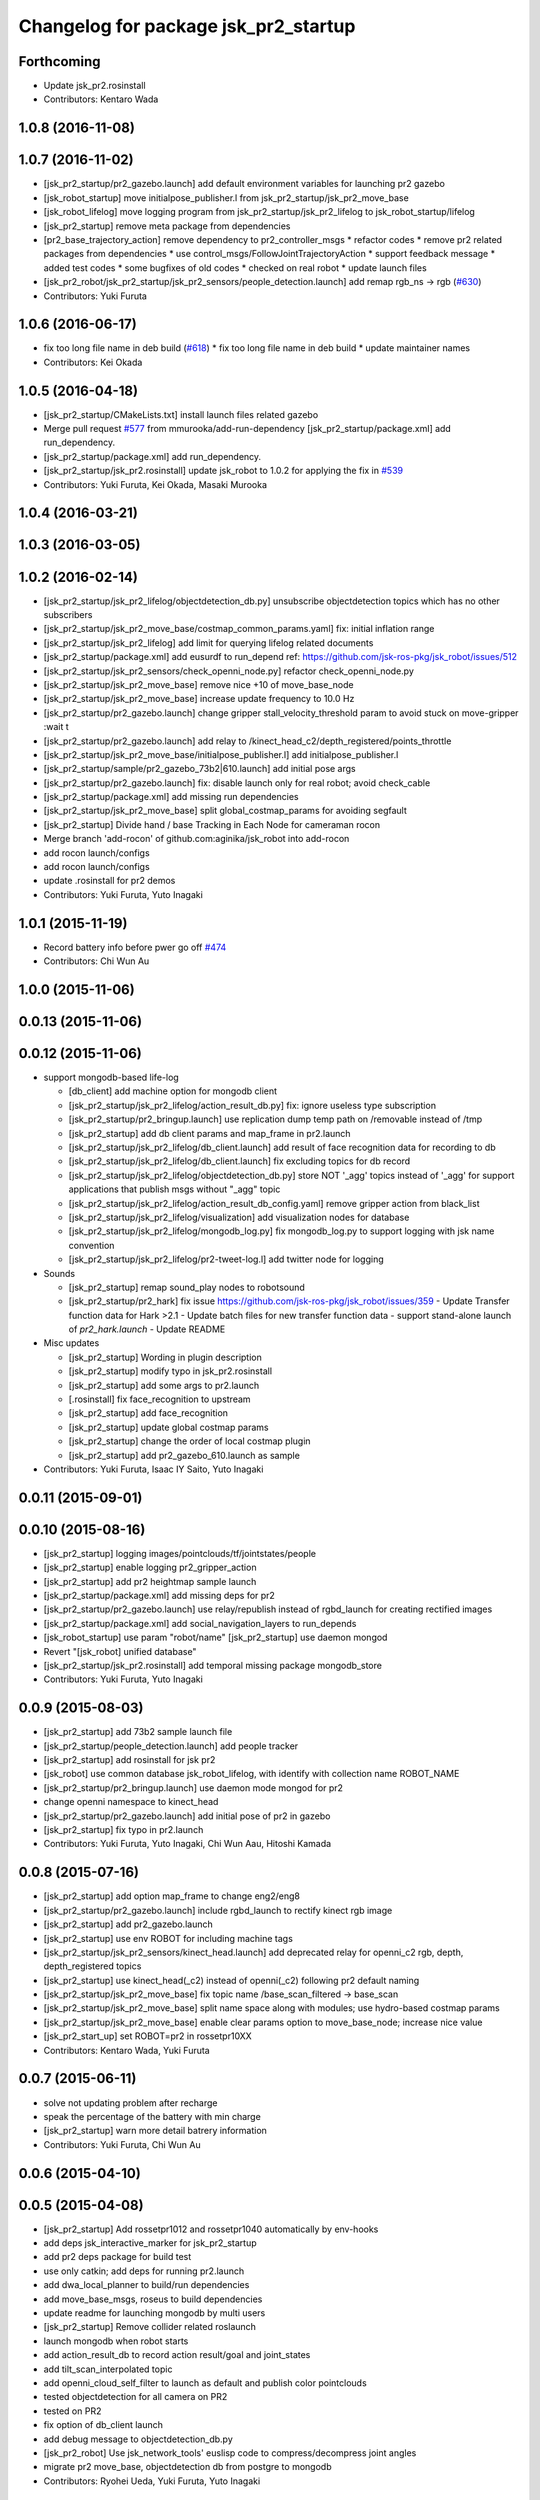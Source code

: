 ^^^^^^^^^^^^^^^^^^^^^^^^^^^^^^^^^^^^^
Changelog for package jsk_pr2_startup
^^^^^^^^^^^^^^^^^^^^^^^^^^^^^^^^^^^^^

Forthcoming
-----------
* Update jsk_pr2.rosinstall
* Contributors: Kentaro Wada

1.0.8 (2016-11-08)
------------------

1.0.7 (2016-11-02)
------------------
* [jsk_pr2_startup/pr2_gazebo.launch] add default environment variables for launching pr2 gazebo
* [jsk_robot_startup] move initialpose_publisher.l from jsk_pr2_startup/jsk_pr2_move_base
* [jsk_robot_lifelog] move logging program from jsk_pr2_startup/jsk_pr2_lifelog to jsk_robot_startup/lifelog
* [jsk_pr2_startup] remove meta package from dependencies
* [pr2_base_trajectory_action] remove dependency to pr2_controller_msgs
  * refactor codes
  * remove pr2 related packages from dependencies
  * use control_msgs/FollowJointTrajectoryAction
  * support feedback message
  * added test codes
  * some bugfixes of old codes
  * checked on real robot
  * update launch files
* [jsk_pr2_robot/jsk_pr2_startup/jsk_pr2_sensors/people_detection.launch] add remap rgb_ns -> rgb (`#630 <https://github.com/jsk-ros-pkg/jsk_robot/issues/630>`_)
* Contributors: Yuki Furuta

1.0.6 (2016-06-17)
------------------
* fix too long file name in deb build (`#618 <https://github.com/jsk-ros-pkg/jsk_robot/issues/618>`_)
  * fix too long file name in deb build
  * update maintainer names
* Contributors: Kei Okada

1.0.5 (2016-04-18)
------------------
* [jsk_pr2_startup/CMakeLists.txt] install launch files related gazebo
* Merge pull request `#577 <https://github.com/jsk-ros-pkg/jsk_robot/issues/577>`_ from mmurooka/add-run-dependency
  [jsk_pr2_startup/package.xml] add run_dependency.
* [jsk_pr2_startup/package.xml] add run_dependency.
* [jsk_pr2_startup/jsk_pr2.rosinstall] update jsk_robot to 1.0.2
  for applying the fix in `#539 <https://github.com/jsk-ros-pkg/jsk_robot/issues/539>`_
* Contributors: Yuki Furuta, Kei Okada, Masaki Murooka

1.0.4 (2016-03-21)
------------------

1.0.3 (2016-03-05)
------------------

1.0.2 (2016-02-14)
------------------
* [jsk_pr2_startup/jsk_pr2_lifelog/objectdetection_db.py] unsubscribe objectdetection topics which has no other subscribers
* [jsk_pr2_startup/jsk_pr2_move_base/costmap_common_params.yaml] fix: initial inflation range
* [jsk_pr2_startup/jsk_pr2_lifelog] add limit for querying lifelog related documents
* [jsk_pr2_startup/package.xml] add eusurdf to run_depend
  ref: https://github.com/jsk-ros-pkg/jsk_robot/issues/512
* [jsk_pr2_startup/jsk_pr2_sensors/check_openni_node.py] refactor check_openni_node.py
* [jsk_pr2_startup/jsk_pr2_move_base] remove nice +10 of move_base_node
* [jsk_pr2_startup/jsk_pr2_move_base] increase update frequency to 10.0 Hz
* [jsk_pr2_startup/pr2_gazebo.launch] change gripper stall_velocity_threshold param to avoid stuck on move-gripper :wait t
* [jsk_pr2_startup/pr2_gazebo.launch] add relay to /kinect_head_c2/depth_registered/points_throttle
* [jsk_pr2_startup/jsk_pr2_move_base/initialpose_publisher.l] add initialpose_publisher.l
* [jsk_pr2_startup/sample/pr2_gazebo_73b2|610.launch] add initial pose args
* [jsk_pr2_startup/pr2_gazebo.launch] fix: disable launch only for real robot; avoid check_cable
* [jsk_pr2_startup/package.xml] add missing run dependencies
* [jsk_pr2_startup/jsk_pr2_move_base] split global_costmap_params for avoiding segfault
* [jsk_pr2_startup] Divide hand / base Tracking in Each Node for cameraman rocon
* Merge branch 'add-rocon' of github.com:aginika/jsk_robot into add-rocon
* add rocon launch/configs
* add rocon launch/configs
* update .rosinstall for pr2 demos
* Contributors: Yuki Furuta, Yuto Inagaki

1.0.1 (2015-11-19)
------------------
* Record battery info before pwer go off `#474 <https://github.com/jsk-ros-pkg/jsk_robot/issues/474>`_ 
* Contributors: Chi Wun Au

1.0.0 (2015-11-06)
------------------

0.0.13 (2015-11-06)
-------------------

0.0.12 (2015-11-06)
-------------------
* support mongodb-based life-log

  * [db_client] add machine option for mongodb client
  * [jsk_pr2_startup/jsk_pr2_lifelog/action_result_db.py] fix: ignore useless type subscription
  * [jsk_pr2_startup/pr2_bringup.launch] use replication dump temp path on /removable instead of /tmp
  * [jsk_pr2_startup] add db client params and map_frame in pr2.launch
  * [jsk_pr2_startup/jsk_pr2_lifelog/db_client.launch] add result of face recognition data for recording to db
  * [jsk_pr2_startup/jsk_pr2_lifelog/db_client.launch] fix excluding topics for db record
  * [jsk_pr2_startup/jsk_pr2_lifelog/objectdetection_db.py] store NOT '_agg' topics instead of '_agg'
    for support applications that publish msgs without "_agg" topic
  * [jsk_pr2_startup/jsk_pr2_lifelog/action_result_db_config.yaml] remove gripper action from black_list
  * [jsk_pr2_startup/jsk_pr2_lifelog/visualization] add visualization nodes for database
  * [jsk_pr2_startup/jsk_pr2_lifelog/mongodb_log.py] fix mongodb_log.py to support logging with jsk name convention
  * [jsk_pr2_startup/jsk_pr2_lifelog/pr2-tweet-log.l] add twitter node for logging

* Sounds

  * [jsk_pr2_startup] remap sound_play nodes to robotsound
  * [jsk_pr2_startup/pr2_hark] fix issue https://github.com/jsk-ros-pkg/jsk_robot/issues/359
    - Update Transfer function data for Hark >2.1
    - Update batch files for new transfer function data
    - support stand-alone launch of `pr2_hark.launch`
    - Update README

* Misc updates

  * [jsk_pr2_startup] Wording in plugin description
  * [jsk_pr2_startup] modify typo in jsk_pr2.rosinstall
  * [jsk_pr2_startup] add some args to pr2.launch
  * [.rosinstall] fix face_recognition to upstream
  * [jsk_pr2_startup] add face_recognition
  * [jsk_pr2_startup] update global costmap params
  * [jsk_pr2_startup] change the order of local costmap plugin
  * [jsk_pr2_startup] add pr2_gazebo_610.launch as sample

* Contributors: Yuki Furuta, Isaac IY Saito, Yuto Inagaki

0.0.11 (2015-09-01)
-------------------

0.0.10 (2015-08-16)
-------------------
* [jsk_pr2_startup] logging images/pointclouds/tf/jointstates/people
* [jsk_pr2_startup] enable logging pr2_gripper_action
* [jsk_pr2_startup] add pr2 heightmap sample launch
* [jsk_pr2_startup/package.xml] add missing deps for pr2
* [jsk_pr2_startup/pr2_gazebo.launch] use relay/republish instead of rgbd_launch for creating rectified images
* [jsk_pr2_startup/package.xml] add social_navigation_layers to run_depends
* [jsk_robot_startup] use param "robot/name"
  [jsk_pr2_startup] use daemon mongod
* Revert "[jsk_robot] unified database"
* [jsk_pr2_startup/jsk_pr2.rosinstall] add temporal missing package mongodb_store
* Contributors: Yuki Furuta, Yuto Inagaki

0.0.9 (2015-08-03)
------------------
* [jsk_pr2_startup] add 73b2 sample launch file
* [jsk_pr2_startup/people_detection.launch] add people tracker
* [jsk_pr2_startup] add rosinstall for jsk pr2
* [jsk_robot] use common database jsk_robot_lifelog, with identify with collection name ROBOT_NAME
* [jsk_pr2_startup/pr2_bringup.launch] use daemon mode mongod for pr2
* change openni namespace to kinect_head
* [jsk_pr2_startup/pr2_gazebo.launch] add initial pose of pr2 in gazebo
* [jsk_pr2_startup] fix typo in pr2.launch
* Contributors: Yuki Furuta, Yuto Inagaki, Chi Wun Aau, Hitoshi Kamada

0.0.8 (2015-07-16)
------------------
* [jsk_pr2_startup] add option map_frame to change eng2/eng8
* [jsk_pr2_startup/pr2_gazebo.launch] include rgbd_launch to rectify kinect rgb image
* [jsk_pr2_startup] add pr2_gazebo.launch
* [jsk_pr2_startup] use env ROBOT for including machine tags
* [jsk_pr2_startup/jsk_pr2_sensors/kinect_head.launch] add deprecated relay for openni_c2 rgb, depth, depth_registered topics
* [jsk_pr2_startup] use kinect_head(_c2) instead of openni(_c2) following pr2 default naming
* [jsk_pr2_startup/jsk_pr2_move_base] fix topic name /base_scan_filtered -> base_scan
* [jsk_pr2_startup/jsk_pr2_move_base] split name space along with modules; use hydro-based costmap params
* [jsk_pr2_startup/jsk_pr2_move_base] enable clear params option to move_base_node; increase nice value
* [jsk_pr2_start_up] set ROBOT=pr2 in rossetpr10XX
* Contributors: Kentaro Wada, Yuki Furuta

0.0.7 (2015-06-11)
------------------
* solve not updating problem after recharge
* speak the percentage of the battery with min charge
* [jsk_pr2_startup] warn more detail batrery information
* Contributors: Yuki Furuta, Chi Wun Au

0.0.6 (2015-04-10)
------------------

0.0.5 (2015-04-08)
------------------
* [jsk_pr2_startup] Add rossetpr1012 and rossetpr1040 automatically by env-hooks
* add deps jsk_interactive_marker for jsk_pr2_startup
* add pr2 deps package for build test
* use only catkin; add deps for running pr2.launch
* add dwa_local_planner to build/run dependencies
* add move_base_msgs, roseus to build dependencies
* update readme for launching mongodb by multi users
* [jsk_pr2_startup] Remove collider related roslaunch
* launch mongodb when robot starts
* add action_result_db to record action result/goal and joint_states
* add tilt_scan_interpolated topic
* add openni_cloud_self_filter to launch as default and publish color pointclouds
* tested objectdetection for all camera on PR2
* tested on PR2
* fix option of db_client launch
* add debug message to objectdetection_db.py
* [jsk_pr2_robot] Use jsk_network_tools' euslisp code to
  compress/decompress joint angles
* migrate pr2 move_base, objectdetection db from postgre to mongodb
* Contributors: Ryohei Ueda, Yuki Furuta, Yuto Inagaki

0.0.4 (2015-01-30)
------------------
* [jsk_pr2_startup] Remove unrequired return-from in pr2-compressed-angle-vector-interface
* rename pr2-compressed-angle-vector-interface.l
* use string to set data
* fix typo
* update to work
* add jsk_pr2_teleop

0.0.3 (2015-01-09)
------------------

0.0.2 (2015-01-08)
------------------
* add install commands to cmake
* [jsk_pr2_startup] Disable collider node, it's out of date
* Merge pull request #232 from garaemon/rename-hydro-recognition
  [jsk_pr2_startup] rename hydro_recognition.launch to people_detection.launch and start it up default
* [jsk_pr2_startup] Remove torso_lift_link from self filtering of
  tilt laser to avoid too much filtering of points. And update padding
  of shoulder links to remove veiling noise
* [jsk_pr2_startup] rename hydro_recognition.launch to people_detection.launch
  and start it up in default.
* Merge pull request #230 from garaemon/move-image-processing-to-c2
  [jsk_pr2_startup] Move several image processing to c2 to avoid heavy network communication between c1 and c2
* [jsk_pr2_startup] Move several image processing to c2 to avoid heavy
  network communication between c1 and c2
* [jsk_pr2_startup] Throttle before applying image_view2 to decrease
  CPU load
* use robot-actions.l
* Fix parameter namespace to slow down pr2_gripper_sensor_action
* Use longer priod to check openni soundness
* use rostwitter and python_twoauth
* Contributors: Kei Okada, Ryohei Ueda, Yusuke Furuta

0.0.1 (2014-12-25)
------------------
* Restarting kinect paranoiac
  1) usb reset
  2) kill nodelet manager
  3) kill child processing
  4) restart openni.launch (hardcoded!)
* Add rviz_mouse_point_to_tablet.py to pr2.launch
* Use larger value to detect gound object by PR2 to avoid small noises
* Add sound when launching pr2.launch
* kill nodelet manager and processes rather than killing openni/driver
* Say something at the end of pr2.launch
* Use low framerate for gripper sensors to avoid high load
* move twitter related program to robot_common from jsk_pr2_startup
* modify launch file for gazebo
* add yaml file for gazebo
* delete LaserScanIntensityFilter
* modify sensors_kinect and add sensors
* move pr2 related package under jsk_pr2_robot
* Contributors: Ryohei Ueda, Yuto Inagaki, Yusuke Furuta
